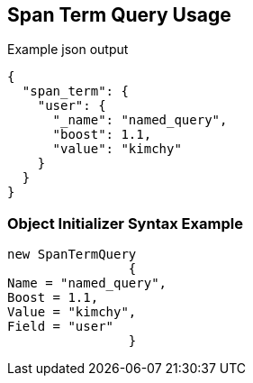 :ref_current: https://www.elastic.co/guide/en/elasticsearch/reference/current

:github: https://github.com/elastic/elasticsearch-net

:imagesdir: ../../../images/

[[span-term-query-usage]]
== Span Term Query Usage

[source,javascript]
.Example json output
----
{
  "span_term": {
    "user": {
      "_name": "named_query",
      "boost": 1.1,
      "value": "kimchy"
    }
  }
}
----

=== Object Initializer Syntax Example

[source,csharp]
----
new SpanTermQuery
		{
Name = "named_query",
Boost = 1.1,
Value = "kimchy",
Field = "user"
		}
----

